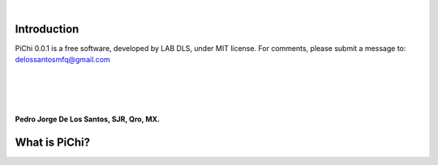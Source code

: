 | 
.. raw:: pdf

	PageBreak oneColumn


Introduction
============

PiChi 0.0.1 is a free software, developed by LAB DLS, under MIT license.
For comments, please submit a message to: delossantosmfq@gmail.com
 |
 | 
 | 
**Pedro Jorge De Los Santos, SJR, Qro, MX.**

What is PiChi?
==============

